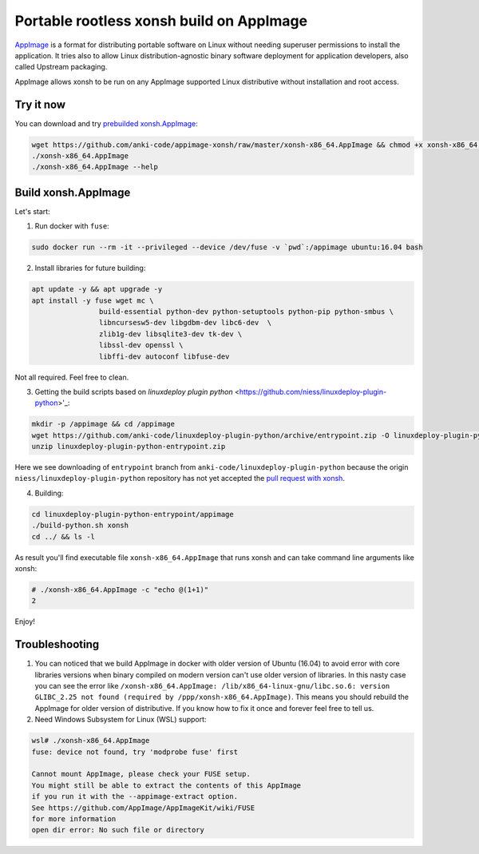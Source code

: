 Portable rootless xonsh build on AppImage
=========================================

`AppImage <https://appimage.org/>`_ is a format for distributing portable software on Linux without needing superuser permissions to install the application. It tries also to allow Linux distribution-agnostic binary software deployment for application developers, also called Upstream packaging. 

AppImage allows xonsh to be run on any AppImage supported Linux distributive without installation and root access.

.. image:: _static/appimage-xonsh-demo.gif
   :width: 100 %
   :alt: appimage_xonsh_demo
   :align: center 

Try it now
----------
You can download and try `prebuilded xonsh.AppImage <https://github.com/anki-code/appimage-xonsh>`_:

.. code-block:: bash

	wget https://github.com/anki-code/appimage-xonsh/raw/master/xonsh-x86_64.AppImage && chmod +x xonsh-x86_64.AppImage
	./xonsh-x86_64.AppImage
	./xonsh-x86_64.AppImage --help


Build xonsh.AppImage
--------------------

Let's start:

1. Run docker with ``fuse``:

.. code-block:: bash

	sudo docker run --rm -it --privileged --device /dev/fuse -v `pwd`:/appimage ubuntu:16.04 bash


2. Install libraries for future building:

.. code-block:: bash

	apt update -y && apt upgrade -y
	apt install -y fuse wget mc \
			build-essential python-dev python-setuptools python-pip python-smbus \
			libncursesw5-dev libgdbm-dev libc6-dev  \
			zlib1g-dev libsqlite3-dev tk-dev \
			libssl-dev openssl \
			libffi-dev autoconf libfuse-dev

Not all required. Feel free to clean.

3. Getting the build scripts based on `linuxdeploy plugin python` <https://github.com/niess/linuxdeploy-plugin-python>'_:

.. code-block:: bash

	mkdir -p /appimage && cd /appimage
	wget https://github.com/anki-code/linuxdeploy-plugin-python/archive/entrypoint.zip -O linuxdeploy-plugin-python-entrypoint.zip
	unzip linuxdeploy-plugin-python-entrypoint.zip

Here we see downloading of ``entrypoint`` branch from ``anki-code/linuxdeploy-plugin-python`` because the origin ``niess/linuxdeploy-plugin-python`` repository has not yet accepted the `pull request with xonsh <https://github.com/niess/linuxdeploy-plugin-python/pull/11>`_.

4. Building:

.. code-block:: bash

	cd linuxdeploy-plugin-python-entrypoint/appimage
	./build-python.sh xonsh
	cd ../ && ls -l

As result you'll find executable file ``xonsh-x86_64.AppImage`` that runs xonsh and can take command line arguments like xonsh:

.. code-block:: bash

	# ./xonsh-x86_64.AppImage -c "echo @(1+1)"
	2

Enjoy!

Troubleshooting
---------------

1. You can noticed that we build AppImage in docker with older version of Ubuntu (16.04) to avoid error with core libraries versions when binary compiled on modern version can't use older version of libraries. In this nasty case you can see the error like ``/xonsh-x86_64.AppImage: /lib/x86_64-linux-gnu/libc.so.6: version GLIBC_2.25 not found (required by /ppp/xonsh-x86_64.AppImage)``. This means you should rebuild the AppImage for older version of distributive. If you know how to fix it once and forever feel free to tell us.

2. Need Windows Subsystem for Linux (WSL) support:

.. code-block:: bash

	wsl# ./xonsh-x86_64.AppImage
	fuse: device not found, try 'modprobe fuse' first

	Cannot mount AppImage, please check your FUSE setup.
	You might still be able to extract the contents of this AppImage
	if you run it with the --appimage-extract option.
	See https://github.com/AppImage/AppImageKit/wiki/FUSE
	for more information
	open dir error: No such file or directory
